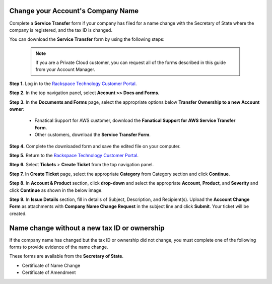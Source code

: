 .. _change_account_name:


Change your Account's Company Name
====================================

Complete a **Service Transfer** form if your company has filed for a name change with the Secretary of State where the company is registered, and the tax ID is changed.

You can download the **Service Transfer** form by using the following steps:

      .. note:: 
    
         If you are a Private Cloud customer, you can request all of the forms described in this guide from your Account Manager.

**Step 1.** Log in to the `Rackspace Technology Customer Portal <https://login.rackspace.com/>`_.

**Step 2.** In the top navigation panel, select **Account >> Docs and Forms**.

.. image:: accdocs&forms.png
   :width: 349
   :alt: accdocs&forms 


**Step 3.** In the **Documents and Forms** page, select the appropriate options below **Transfer Ownership to a new Account owner**:

   - Fanatical Support for AWS customer,
     download the **Fanatical Support for AWS Service Transfer Form**.
   - Other customers, download the **Service Transfer Form**.

**Step 4.** Complete the downloaded form and save the edited file on your computer.

**Step 5.** Return to the `Rackspace Technology Customer Portal <https://login.rackspace.com/>`_.

**Step 6.** Select **Tickets** > **Create Ticket** from the top navigation panel.

.. image:: createticket.png
   :width: 331
   :alt: createticket 

**Step 7.** In **Create Ticket** page, select the appropriate **Category** from Category section and click **Continue**.

.. image:: category.png
   :width: 470
   :alt: category 

**Step 8.** In **Account & Product** section, click **drop-down** and select the appropriate **Account**, **Product**, and **Severity** and click **Continue** as shown in the below image.

.. image:: accountproduct&severity.png
   :width: 380
   :alt: accountproduct&severity

**Step 9.** In **Issue Details** section, fill in details of Subject, Description, and Recipient(s). Upload the **Account Change Form** as attachments with
**Company Name Change Request** in the subject line and click **Submit**. Your ticket will be created.

.. image:: issuedetails.png
   :width: 379
   :alt: issuedetails



Name change without a new tax ID or ownership
=====================================================

If the company name has changed but the tax ID or ownership did not change, you must complete one of the following forms to provide evidence of the name change. 

These forms are available from the **Secretary of State**.

- Certificate of Name Change
- Certificate of Amendment
